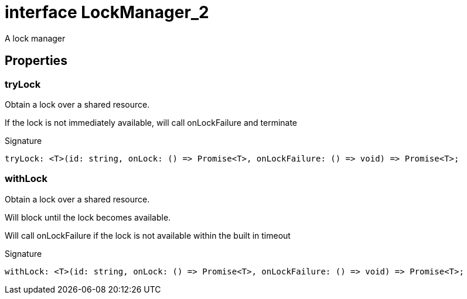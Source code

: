 = interface LockManager_2

A lock manager



== Properties

[id="eventicle_eventicle-utilities_LockManager_2_tryLock_member"]
=== tryLock

========

Obtain a lock over a shared resource.

If the lock is not immediately available, will call onLockFailure and terminate




.Signature
[source,typescript]
----
tryLock: <T>(id: string, onLock: () => Promise<T>, onLockFailure: () => void) => Promise<T>;
----

========
[id="eventicle_eventicle-utilities_LockManager_2_withLock_member"]
=== withLock

========

Obtain a lock over a shared resource.

Will block until the lock becomes available.

Will call onLockFailure if the lock is not available within the built in timeout




.Signature
[source,typescript]
----
withLock: <T>(id: string, onLock: () => Promise<T>, onLockFailure: () => void) => Promise<T>;
----

========
